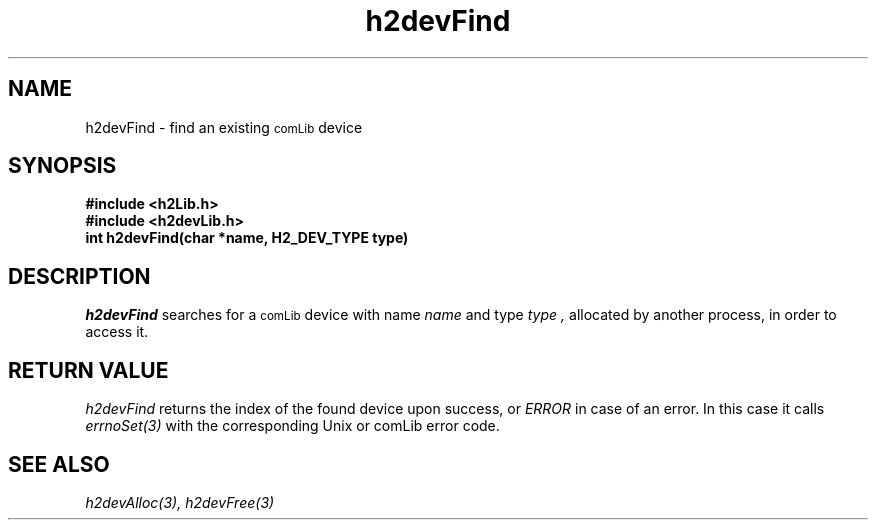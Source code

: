 .\" $Id$
.TH h2devFind 3 "January 1999"
.SH NAME
h2devFind \- find an existing 
.SM comLib
device
.SH SYNOPSIS
.nf
.B "#include <h2Lib.h>"
.B "#include <h2devLib.h>"
.B "int h2devFind(char *name, H2_DEV_TYPE type)"
.fi
.SH DESCRIPTION
.IR h2devFind
searches for a 
.SM comLib
device with name 
.I name  
and type
.I type ,
allocated by another process, in order to access it.
.SH "RETURN VALUE"
.IR h2devFind
returns the index of the found device upon success, or
.IR ERROR
in case of an error. In this case it calls
.IR errnoSet(3)
with the corresponding Unix or comLib error code.
.SH "SEE ALSO"
.IR h2devAlloc(3),
.IR h2devFree(3)

